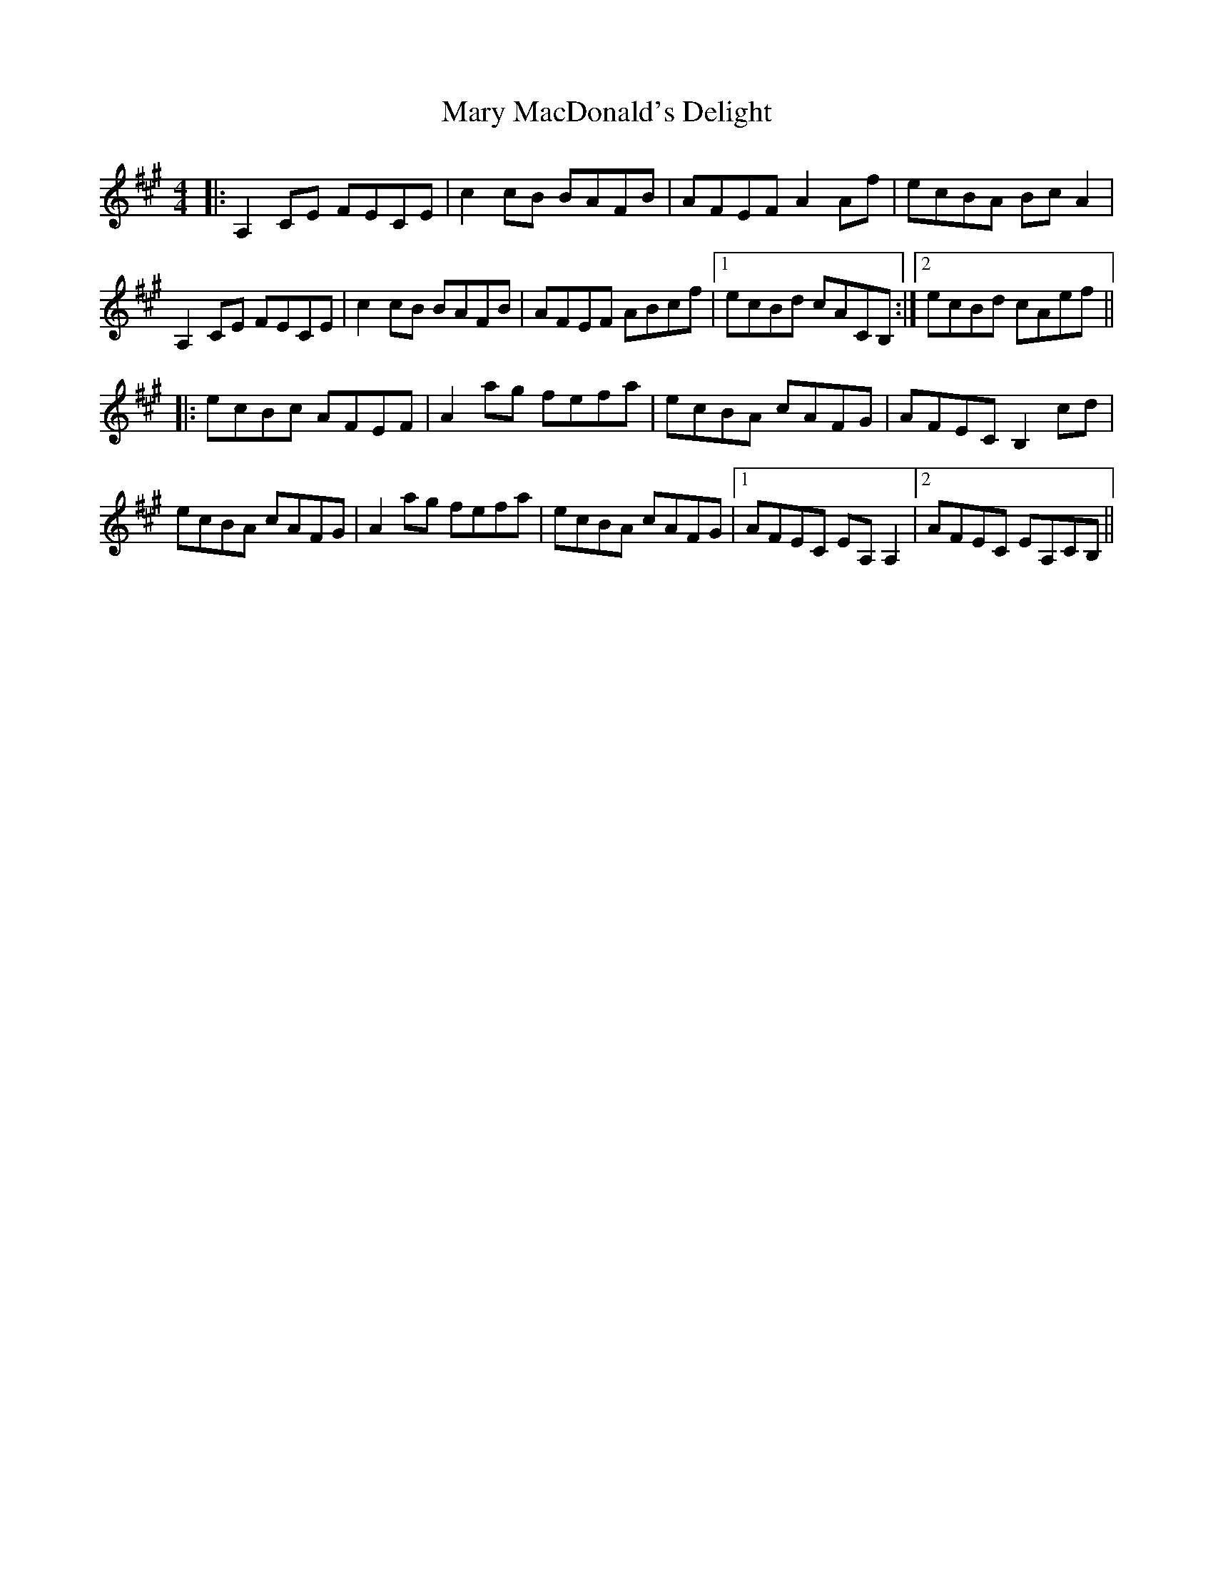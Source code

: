 X: 25734
T: Mary MacDonald's Delight
R: reel
M: 4/4
K: Amajor
|:A,2CE FECE|c2cB BAFB|AFEF A2Af|ecBA BcA2|
A,2CE FECE|c2cB BAFB|AFEF ABcf|1 ecBd cACB,:|2 ecBd cAef||
|:ecBc AFEF|A2ag fefa|ecBA cAFG|AFEC B,2cd|
ecBA cAFG|A2ag fefa|ecBA cAFG|1 AFEC EA,A,2|2AFEC EA,CB,||

